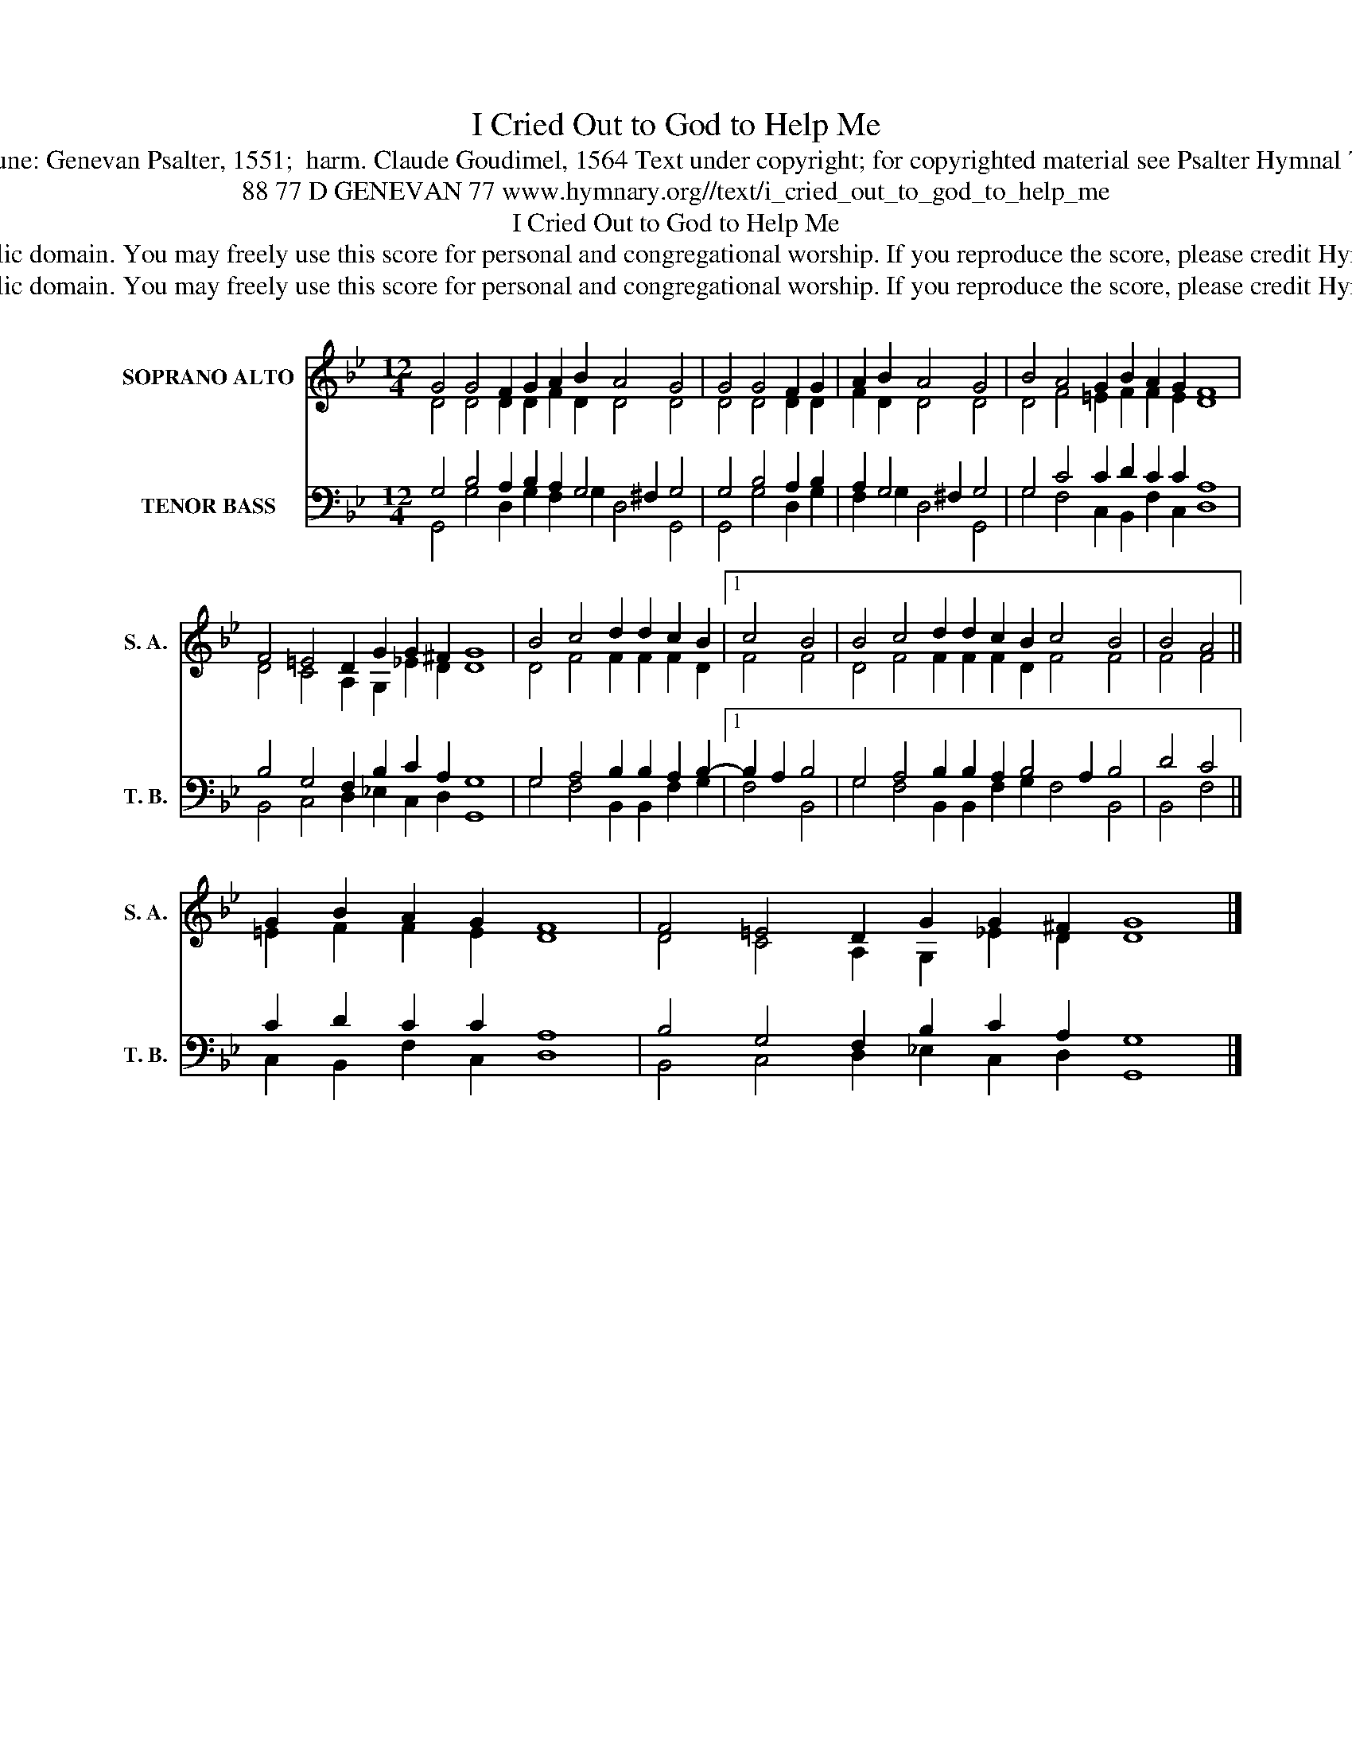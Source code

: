 X:1
T:I Cried Out to God to Help Me
T:Tune: Genevan Psalter, 1551;  harm. Claude Goudimel, 1564 Text under copyright; for copyrighted material see Psalter Hymnal 77
T:88 77 D GENEVAN 77 www.hymnary.org//text/i_cried_out_to_god_to_help_me
T:I Cried Out to God to Help Me
T:This music is in the public domain. You may freely use this score for personal and congregational worship. If you reproduce the score, please credit Hymnary.org as the source. 
T:This music is in the public domain. You may freely use this score for personal and congregational worship. If you reproduce the score, please credit Hymnary.org as the source. 
Z:This music is in the public domain. You may freely use this score for personal and congregational worship. If you reproduce the score, please credit Hymnary.org as the source.
%%score ( 1 2 ) ( 3 4 )
L:1/8
M:12/4
K:Bb
V:1 treble nm="SOPRANO ALTO" snm="S. A."
V:2 treble 
V:3 bass nm="TENOR BASS" snm="T. B."
V:4 bass 
V:1
 G4 G4 F2 G2 A2 B2 A4 G4 | G4 G4 F2 G2 | A2 B2 A4 G4 | B4 A4 G2 B2 A2 G2 F8 | %4
 F4 =E4 D2 G2 G2 ^F2 G8 | B4 c4 d2 d2 c2 B2 |1 c4 B4 | B4 c4 d2 d2 c2 B2 c4 B4 | B4 A4 || %9
 G2 B2 A2 G2 F8 | F4 =E4 D2 G2 G2 ^F2 G8 |] %11
V:2
 D4 D4 D2 D2 F2 D2 D4 D4 | D4 D4 D2 D2 | F2 D2 D4 D4 | D4 F4 =E2 F2 F2 E2 D8 | %4
 D4 C4 A,2 G,2 _E2 D2 D8 | D4 F4 F2 F2 F2 D2 |1 F4 F4 | D4 F4 F2 F2 F2 D2 F4 F4 | F4 F4 || %9
 =E2 F2 F2 E2 D8 | D4 C4 A,2 G,2 _E2 D2 D8 |] %11
V:3
 G,4 B,4 A,2 B,2 A,2 G,4 ^F,2 G,4 | G,4 B,4 A,2 B,2 | A,2 G,4 ^F,2 G,4 | G,4 C4 C2 D2 C2 C2 A,8 | %4
 B,4 G,4 F,2 B,2 C2 A,2 G,8 | G,4 A,4 B,2 B,2 A,2 B,2- |1 B,2 A,2 B,4 | %7
 G,4 A,4 B,2 B,2 A,2 B,4 A,2 B,4 | D4 C4 || C2 D2 C2 C2 A,8 | B,4 G,4 F,2 B,2 C2 A,2 G,8 |] %11
V:4
 G,,4 G,4 D,2 G,2 F,2 G,2 D,4 G,,4 | G,,4 G,4 D,2 G,2 | F,2 G,2 D,4 G,,4 | %3
 G,4 F,4 C,2 B,,2 F,2 C,2 D,8 | B,,4 C,4 D,2 _E,2 C,2 D,2 G,,8 | G,4 F,4 B,,2 B,,2 F,2 G,2 |1 %6
 F,4 B,,4 | G,4 F,4 B,,2 B,,2 F,2 G,2 F,4 B,,4 | B,,4 F,4 || C,2 B,,2 F,2 C,2 D,8 | %10
 B,,4 C,4 D,2 _E,2 C,2 D,2 G,,8 |] %11

